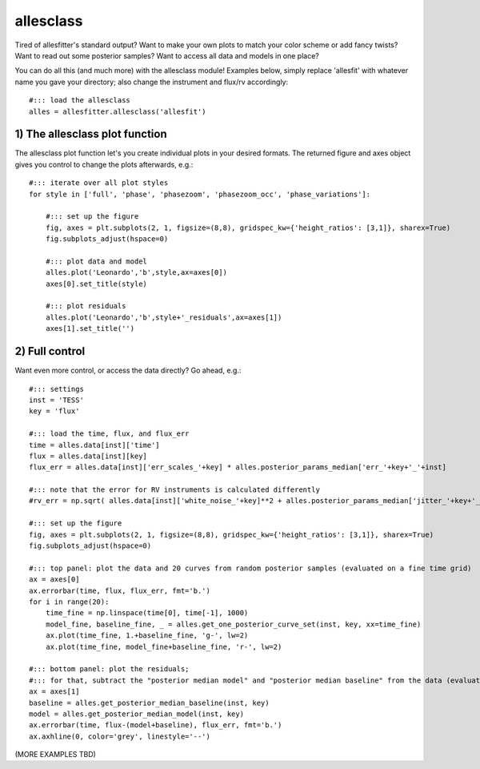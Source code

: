 ==============================================================================
allesclass
==============================================================================

Tired of allesfitter's standard output? Want to make your own plots to match your color scheme or add fancy twists? Want to read out some posterior samples? Want to access all data and models in one place?

You can do all this (and much more) with the allesclass module! Examples below, simply replace 'allesfit' with whatever name you gave your directory; also change the instrument and flux/rv accordingly::


    #::: load the allesclass
    alles = allesfitter.allesclass('allesfit')



------------------------------------------------------------------------------
1) The allesclass plot function
------------------------------------------------------------------------------
The allesclass plot function let's you create individual plots in your desired formats. The returned figure and axes object gives you control to change the plots afterwards, e.g.::

    #::: iterate over all plot styles
    for style in ['full', 'phase', 'phasezoom', 'phasezoom_occ', 'phase_variations']:
    
        #::: set up the figure
        fig, axes = plt.subplots(2, 1, figsize=(8,8), gridspec_kw={'height_ratios': [3,1]}, sharex=True)
        fig.subplots_adjust(hspace=0)
    
        #::: plot data and model
        alles.plot('Leonardo','b',style,ax=axes[0])
        axes[0].set_title(style)
    
        #::: plot residuals
        alles.plot('Leonardo','b',style+'_residuals',ax=axes[1])
        axes[1].set_title('')

            

.. image:: _static/tutorials/10_allesclass/full.pdf
   :target: _static/tutorials/10_allesclass/full.pdf
   :align: center

.. image:: _static/tutorials/10_allesclass/phase.pdf
   :target: _static/tutorials/10_allesclass/phase.pdf
   :align: center

.. image:: _static/tutorials/10_allesclass/phasezoom.pdf
   :target: _static/tutorials/10_allesclass/phasezoom.pdf
   :align: center

.. image:: _static/tutorials/10_allesclass/phasezoom_occ.pdf
   :target: _static/tutorials/10_allesclass/phasezoom_occ.pdf
   :align: center

.. image:: _static/tutorials/10_allesclass/phase_variations.pdf
   :target: _static/tutorials/10_allesclass/phase_variations.pdf
   :align: center




------------------------------------------------------------------------------
2) Full control
------------------------------------------------------------------------------
Want even more control, or access the data directly? Go ahead, e.g.::

    #::: settings
    inst = 'TESS'
    key = 'flux'
    
    #::: load the time, flux, and flux_err
    time = alles.data[inst]['time']
    flux = alles.data[inst][key]
    flux_err = alles.data[inst]['err_scales_'+key] * alles.posterior_params_median['err_'+key+'_'+inst]
    
    #::: note that the error for RV instruments is calculated differently
    #rv_err = np.sqrt( alles.data[inst]['white_noise_'+key]**2 + alles.posterior_params_median['jitter_'+key+'_'+inst]**2 )

    #::: set up the figure
    fig, axes = plt.subplots(2, 1, figsize=(8,8), gridspec_kw={'height_ratios': [3,1]}, sharex=True)
    fig.subplots_adjust(hspace=0)
    
    #::: top panel: plot the data and 20 curves from random posterior samples (evaluated on a fine time grid)
    ax = axes[0]
    ax.errorbar(time, flux, flux_err, fmt='b.')
    for i in range(20):
        time_fine = np.linspace(time[0], time[-1], 1000)
        model_fine, baseline_fine, _ = alles.get_one_posterior_curve_set(inst, key, xx=time_fine)
        ax.plot(time_fine, 1.+baseline_fine, 'g-', lw=2)
        ax.plot(time_fine, model_fine+baseline_fine, 'r-', lw=2)
    
    #::: bottom panel: plot the residuals; 
    #::: for that, subtract the "posterior median model" and "posterior median baseline" from the data (evaluated on the time stamps of the data)
    ax = axes[1]
    baseline = alles.get_posterior_median_baseline(inst, key)
    model = alles.get_posterior_median_model(inst, key)
    ax.errorbar(time, flux-(model+baseline), flux_err, fmt='b.')
    ax.axhline(0, color='grey', linestyle='--')




(MORE EXAMPLES TBD)
